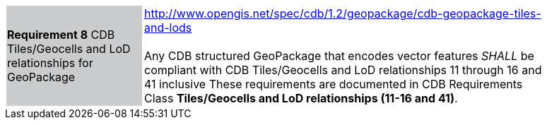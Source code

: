 [width="90%",cols="2,6"]
|===
|*Requirement 8* CDB Tiles/Geocells and LoD relationships for GeoPackage {set:cellbgcolor:#CACCCE}
|http://www.opengis.net/spec/cdb/1.2/geopackage/cdb-geopackage-tiles-and-lods +
 +
Any CDB structured GeoPackage that encodes vector features _SHALL_ be compliant with CDB Tiles/Geocells and LoD relationships 11 through 16 and 41 inclusive These requirements are documented in CDB Requirements Class *Tiles/Geocells and LoD relationships (11-16 and 41)*.
{set:cellbgcolor:#FFFFFF}
|===
